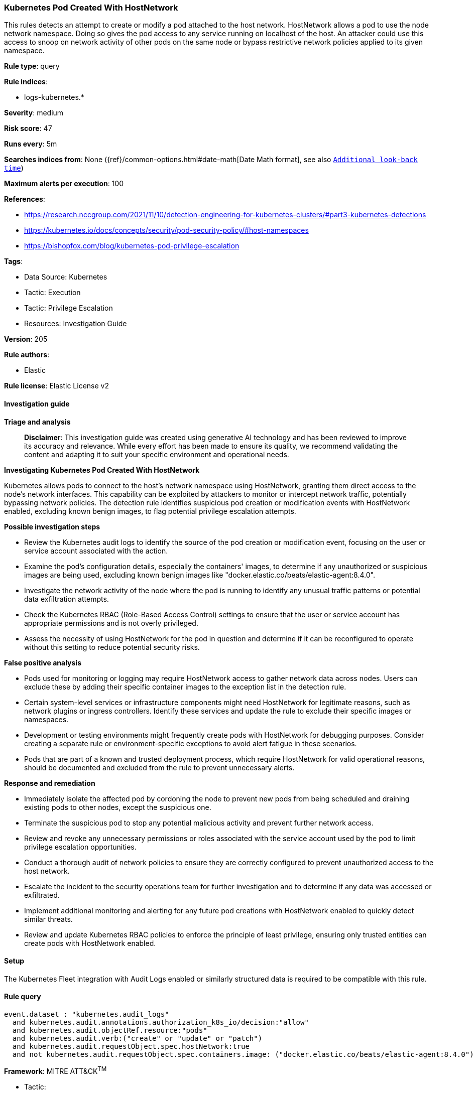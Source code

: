 [[prebuilt-rule-8-14-21-kubernetes-pod-created-with-hostnetwork]]
=== Kubernetes Pod Created With HostNetwork

This rules detects an attempt to create or modify a pod attached to the host network. HostNetwork allows a pod to use the node network namespace. Doing so gives the pod access to any service running on localhost of the host. An attacker could use this access to snoop on network activity of other pods on the same node or bypass restrictive network policies applied to its given namespace.

*Rule type*: query

*Rule indices*: 

* logs-kubernetes.*

*Severity*: medium

*Risk score*: 47

*Runs every*: 5m

*Searches indices from*: None ({ref}/common-options.html#date-math[Date Math format], see also <<rule-schedule, `Additional look-back time`>>)

*Maximum alerts per execution*: 100

*References*: 

* https://research.nccgroup.com/2021/11/10/detection-engineering-for-kubernetes-clusters/#part3-kubernetes-detections
* https://kubernetes.io/docs/concepts/security/pod-security-policy/#host-namespaces
* https://bishopfox.com/blog/kubernetes-pod-privilege-escalation

*Tags*: 

* Data Source: Kubernetes
* Tactic: Execution
* Tactic: Privilege Escalation
* Resources: Investigation Guide

*Version*: 205

*Rule authors*: 

* Elastic

*Rule license*: Elastic License v2


==== Investigation guide



*Triage and analysis*


> **Disclaimer**:
> This investigation guide was created using generative AI technology and has been reviewed to improve its accuracy and relevance. While every effort has been made to ensure its quality, we recommend validating the content and adapting it to suit your specific environment and operational needs.


*Investigating Kubernetes Pod Created With HostNetwork*


Kubernetes allows pods to connect to the host's network namespace using HostNetwork, granting them direct access to the node's network interfaces. This capability can be exploited by attackers to monitor or intercept network traffic, potentially bypassing network policies. The detection rule identifies suspicious pod creation or modification events with HostNetwork enabled, excluding known benign images, to flag potential privilege escalation attempts.


*Possible investigation steps*


- Review the Kubernetes audit logs to identify the source of the pod creation or modification event, focusing on the user or service account associated with the action.
- Examine the pod's configuration details, especially the containers' images, to determine if any unauthorized or suspicious images are being used, excluding known benign images like "docker.elastic.co/beats/elastic-agent:8.4.0".
- Investigate the network activity of the node where the pod is running to identify any unusual traffic patterns or potential data exfiltration attempts.
- Check the Kubernetes RBAC (Role-Based Access Control) settings to ensure that the user or service account has appropriate permissions and is not overly privileged.
- Assess the necessity of using HostNetwork for the pod in question and determine if it can be reconfigured to operate without this setting to reduce potential security risks.


*False positive analysis*


- Pods used for monitoring or logging may require HostNetwork access to gather network data across nodes. Users can exclude these by adding their specific container images to the exception list in the detection rule.
- Certain system-level services or infrastructure components might need HostNetwork for legitimate reasons, such as network plugins or ingress controllers. Identify these services and update the rule to exclude their specific images or namespaces.
- Development or testing environments might frequently create pods with HostNetwork for debugging purposes. Consider creating a separate rule or environment-specific exceptions to avoid alert fatigue in these scenarios.
- Pods that are part of a known and trusted deployment process, which require HostNetwork for valid operational reasons, should be documented and excluded from the rule to prevent unnecessary alerts.


*Response and remediation*


- Immediately isolate the affected pod by cordoning the node to prevent new pods from being scheduled and draining existing pods to other nodes, except the suspicious one.
- Terminate the suspicious pod to stop any potential malicious activity and prevent further network access.
- Review and revoke any unnecessary permissions or roles associated with the service account used by the pod to limit privilege escalation opportunities.
- Conduct a thorough audit of network policies to ensure they are correctly configured to prevent unauthorized access to the host network.
- Escalate the incident to the security operations team for further investigation and to determine if any data was accessed or exfiltrated.
- Implement additional monitoring and alerting for any future pod creations with HostNetwork enabled to quickly detect similar threats.
- Review and update Kubernetes RBAC policies to enforce the principle of least privilege, ensuring only trusted entities can create pods with HostNetwork enabled.

==== Setup


The Kubernetes Fleet integration with Audit Logs enabled or similarly structured data is required to be compatible with this rule.

==== Rule query


[source, js]
----------------------------------
event.dataset : "kubernetes.audit_logs"
  and kubernetes.audit.annotations.authorization_k8s_io/decision:"allow"
  and kubernetes.audit.objectRef.resource:"pods"
  and kubernetes.audit.verb:("create" or "update" or "patch")
  and kubernetes.audit.requestObject.spec.hostNetwork:true
  and not kubernetes.audit.requestObject.spec.containers.image: ("docker.elastic.co/beats/elastic-agent:8.4.0")

----------------------------------

*Framework*: MITRE ATT&CK^TM^

* Tactic:
** Name: Privilege Escalation
** ID: TA0004
** Reference URL: https://attack.mitre.org/tactics/TA0004/
* Technique:
** Name: Escape to Host
** ID: T1611
** Reference URL: https://attack.mitre.org/techniques/T1611/
* Tactic:
** Name: Execution
** ID: TA0002
** Reference URL: https://attack.mitre.org/tactics/TA0002/
* Technique:
** Name: Deploy Container
** ID: T1610
** Reference URL: https://attack.mitre.org/techniques/T1610/
